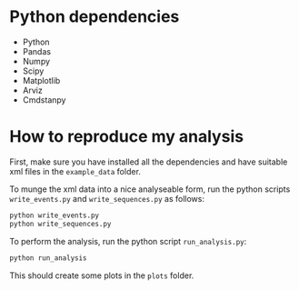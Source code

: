 * Python dependencies
- Python
- Pandas
- Numpy
- Scipy
- Matplotlib
- Arviz
- Cmdstanpy

* How to reproduce my analysis
First, make sure you have installed all the dependencies and have suitable xml
files in the ~example_data~ folder.

To munge the xml data into a nice analyseable form, run the python scripts
~write_events.py~ and ~write_sequences.py~ as follows:

#+begin_src bash
python write_events.py
python write_sequences.py
#+end_src

To perform the analysis, run the python script ~run_analysis.py~:

#+begin_src bash
python run_analysis
#+end_src
 
This should create some plots in the ~plots~ folder.
